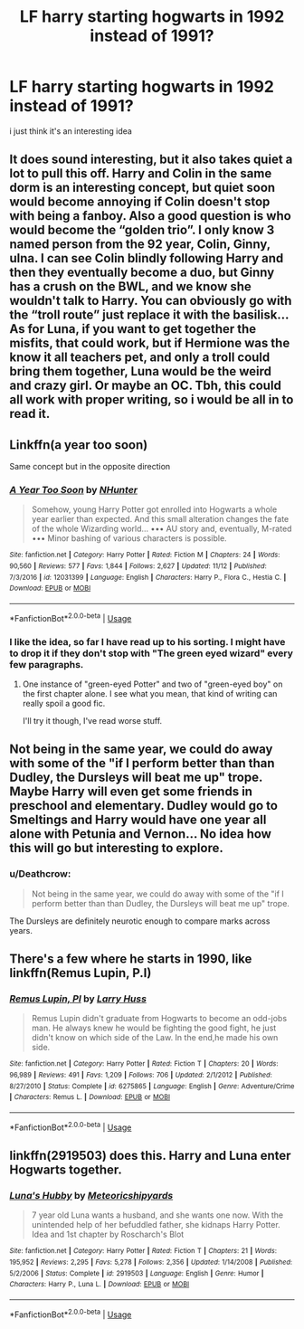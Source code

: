 #+TITLE: LF harry starting hogwarts in 1992 instead of 1991?

* LF harry starting hogwarts in 1992 instead of 1991?
:PROPERTIES:
:Author: Jirazy
:Score: 12
:DateUnix: 1542623921.0
:DateShort: 2018-Nov-19
:FlairText: Request
:END:
i just think it's an interesting idea


** It does sound interesting, but it also takes quiet a lot to pull this off. Harry and Colin in the same dorm is an interesting concept, but quiet soon would become annoying if Colin doesn't stop with being a fanboy. Also a good question is who would become the “golden trio”. I only know 3 named person from the 92 year, Colin, Ginny, ulna. I can see Colin blindly following Harry and then they eventually become a duo, but Ginny has a crush on the BWL, and we know she wouldn't talk to Harry. You can obviously go with the “troll route” just replace it with the basilisk... As for Luna, if you want to get together the misfits, that could work, but if Hermione was the know it all teachers pet, and only a troll could bring them together, Luna would be the weird and crazy girl. Or maybe an OC. Tbh, this could all work with proper writing, so i would be all in to read it.
:PROPERTIES:
:Author: ketjatekos
:Score: 24
:DateUnix: 1542632564.0
:DateShort: 2018-Nov-19
:END:


** Linkffn(a year too soon)

Same concept but in the opposite direction
:PROPERTIES:
:Author: Geairt_Annok
:Score: 11
:DateUnix: 1542638708.0
:DateShort: 2018-Nov-19
:END:

*** [[https://www.fanfiction.net/s/12031399/1/][*/A Year Too Soon/*]] by [[https://www.fanfiction.net/u/1755410/NHunter][/NHunter/]]

#+begin_quote
  Somehow, young Harry Potter got enrolled into Hogwarts a whole year earlier than expected. And this small alteration changes the fate of the whole Wizarding world... ••• AU story and, eventually, M-rated ••• Minor bashing of various characters is possible.
#+end_quote

^{/Site/:} ^{fanfiction.net} ^{*|*} ^{/Category/:} ^{Harry} ^{Potter} ^{*|*} ^{/Rated/:} ^{Fiction} ^{M} ^{*|*} ^{/Chapters/:} ^{24} ^{*|*} ^{/Words/:} ^{90,560} ^{*|*} ^{/Reviews/:} ^{577} ^{*|*} ^{/Favs/:} ^{1,844} ^{*|*} ^{/Follows/:} ^{2,627} ^{*|*} ^{/Updated/:} ^{11/12} ^{*|*} ^{/Published/:} ^{7/3/2016} ^{*|*} ^{/id/:} ^{12031399} ^{*|*} ^{/Language/:} ^{English} ^{*|*} ^{/Characters/:} ^{Harry} ^{P.,} ^{Flora} ^{C.,} ^{Hestia} ^{C.} ^{*|*} ^{/Download/:} ^{[[http://www.ff2ebook.com/old/ffn-bot/index.php?id=12031399&source=ff&filetype=epub][EPUB]]} ^{or} ^{[[http://www.ff2ebook.com/old/ffn-bot/index.php?id=12031399&source=ff&filetype=mobi][MOBI]]}

--------------

*FanfictionBot*^{2.0.0-beta} | [[https://github.com/tusing/reddit-ffn-bot/wiki/Usage][Usage]]
:PROPERTIES:
:Author: FanfictionBot
:Score: 4
:DateUnix: 1542638726.0
:DateShort: 2018-Nov-19
:END:


*** I like the idea, so far I have read up to his sorting. I might have to drop it if they don't stop with "The green eyed wizard" every few paragraphs.
:PROPERTIES:
:Author: ChariotPepperoniFire
:Score: 3
:DateUnix: 1542657207.0
:DateShort: 2018-Nov-19
:END:

**** One instance of "green-eyed Potter" and two of "green-eyed boy" on the first chapter alone. I see what you mean, that kind of writing can really spoil a good fic.

I'll try it though, I've read worse stuff.
:PROPERTIES:
:Author: PoliteFrenchCanadian
:Score: 2
:DateUnix: 1542695671.0
:DateShort: 2018-Nov-20
:END:


** Not being in the same year, we could do away with some of the "if I perform better than than Dudley, the Dursleys will beat me up" trope. Maybe Harry will even get some friends in preschool and elementary. Dudley would go to Smeltings and Harry would have one year all alone with Petunia and Vernon... No idea how this will go but interesting to explore.
:PROPERTIES:
:Author: Termsndconditions
:Score: 16
:DateUnix: 1542635507.0
:DateShort: 2018-Nov-19
:END:

*** u/Deathcrow:
#+begin_quote
  Not being in the same year, we could do away with some of the "if I perform better than than Dudley, the Dursleys will beat me up" trope.
#+end_quote

The Dursleys are definitely neurotic enough to compare marks across years.
:PROPERTIES:
:Author: Deathcrow
:Score: 3
:DateUnix: 1542670318.0
:DateShort: 2018-Nov-20
:END:


** There's a few where he starts in 1990, like linkffn(Remus Lupin, P.I)
:PROPERTIES:
:Author: Namzeh011
:Score: 2
:DateUnix: 1542672759.0
:DateShort: 2018-Nov-20
:END:

*** [[https://www.fanfiction.net/s/6275865/1/][*/Remus Lupin, PI/*]] by [[https://www.fanfiction.net/u/2062884/Larry-Huss][/Larry Huss/]]

#+begin_quote
  Remus Lupin didn't graduate from Hogwarts to become an odd-jobs man. He always knew he would be fighting the good fight, he just didn't know on which side of the Law. In the end,he made his own side.
#+end_quote

^{/Site/:} ^{fanfiction.net} ^{*|*} ^{/Category/:} ^{Harry} ^{Potter} ^{*|*} ^{/Rated/:} ^{Fiction} ^{T} ^{*|*} ^{/Chapters/:} ^{20} ^{*|*} ^{/Words/:} ^{96,989} ^{*|*} ^{/Reviews/:} ^{491} ^{*|*} ^{/Favs/:} ^{1,209} ^{*|*} ^{/Follows/:} ^{706} ^{*|*} ^{/Updated/:} ^{2/1/2012} ^{*|*} ^{/Published/:} ^{8/27/2010} ^{*|*} ^{/Status/:} ^{Complete} ^{*|*} ^{/id/:} ^{6275865} ^{*|*} ^{/Language/:} ^{English} ^{*|*} ^{/Genre/:} ^{Adventure/Crime} ^{*|*} ^{/Characters/:} ^{Remus} ^{L.} ^{*|*} ^{/Download/:} ^{[[http://www.ff2ebook.com/old/ffn-bot/index.php?id=6275865&source=ff&filetype=epub][EPUB]]} ^{or} ^{[[http://www.ff2ebook.com/old/ffn-bot/index.php?id=6275865&source=ff&filetype=mobi][MOBI]]}

--------------

*FanfictionBot*^{2.0.0-beta} | [[https://github.com/tusing/reddit-ffn-bot/wiki/Usage][Usage]]
:PROPERTIES:
:Author: FanfictionBot
:Score: 1
:DateUnix: 1542672776.0
:DateShort: 2018-Nov-20
:END:


** linkffn(2919503) does this. Harry and Luna enter Hogwarts together.
:PROPERTIES:
:Author: __Pers
:Score: 1
:DateUnix: 1542665916.0
:DateShort: 2018-Nov-20
:END:

*** [[https://www.fanfiction.net/s/2919503/1/][*/Luna's Hubby/*]] by [[https://www.fanfiction.net/u/897648/Meteoricshipyards][/Meteoricshipyards/]]

#+begin_quote
  7 year old Luna wants a husband, and she wants one now. With the unintended help of her befuddled father, she kidnaps Harry Potter. Idea and 1st chapter by Roscharch's Blot
#+end_quote

^{/Site/:} ^{fanfiction.net} ^{*|*} ^{/Category/:} ^{Harry} ^{Potter} ^{*|*} ^{/Rated/:} ^{Fiction} ^{T} ^{*|*} ^{/Chapters/:} ^{21} ^{*|*} ^{/Words/:} ^{195,952} ^{*|*} ^{/Reviews/:} ^{2,295} ^{*|*} ^{/Favs/:} ^{5,278} ^{*|*} ^{/Follows/:} ^{2,356} ^{*|*} ^{/Updated/:} ^{1/14/2008} ^{*|*} ^{/Published/:} ^{5/2/2006} ^{*|*} ^{/Status/:} ^{Complete} ^{*|*} ^{/id/:} ^{2919503} ^{*|*} ^{/Language/:} ^{English} ^{*|*} ^{/Genre/:} ^{Humor} ^{*|*} ^{/Characters/:} ^{Harry} ^{P.,} ^{Luna} ^{L.} ^{*|*} ^{/Download/:} ^{[[http://www.ff2ebook.com/old/ffn-bot/index.php?id=2919503&source=ff&filetype=epub][EPUB]]} ^{or} ^{[[http://www.ff2ebook.com/old/ffn-bot/index.php?id=2919503&source=ff&filetype=mobi][MOBI]]}

--------------

*FanfictionBot*^{2.0.0-beta} | [[https://github.com/tusing/reddit-ffn-bot/wiki/Usage][Usage]]
:PROPERTIES:
:Author: FanfictionBot
:Score: 2
:DateUnix: 1542665926.0
:DateShort: 2018-Nov-20
:END:
